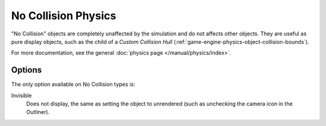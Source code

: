 
********************
No Collision Physics
********************

"No Collision" objects are completely unaffected by the simulation and
do not affects other objects.
They are useful as pure display objects, such as the child of a *Custom Collision Hull*
(:ref:`game-engine-physics-object-collision-bounds`).

For more documentation, see the general :doc:`physics page </manual/physics/index>`.


Options
=======

The only option available on No Collision types is:

Invisible
   Does not display, the same as setting the object to unrendered
   (such as unchecking the camera icon in the Outliner).
